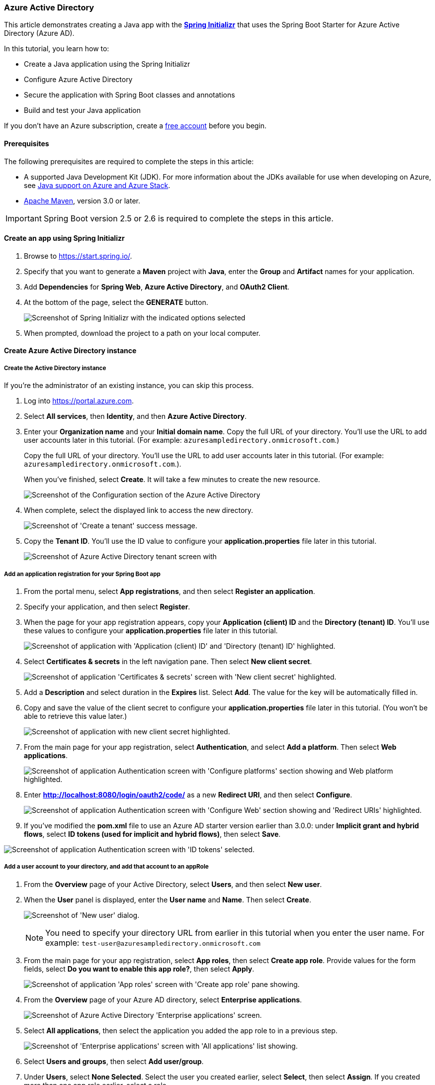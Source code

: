 
[#configure-spring-boot-starter-java-app-with-azure-active-directory]
=== Azure Active Directory

This article demonstrates creating a Java app with the **link:https://start.spring.io/[Spring Initializr]** that uses the Spring Boot Starter for Azure Active Directory (Azure AD).

In this tutorial, you learn how to:

* Create a Java application using the Spring Initializr
* Configure Azure Active Directory
* Secure the application with Spring Boot classes and annotations
* Build and test your Java application

If you don't have an Azure subscription, create a link:https://azure.microsoft.com/free/?WT.mc_id=A261C142F[free account] before you begin.

==== Prerequisites

The following prerequisites are required to complete the steps in this article:

* A supported Java Development Kit (JDK). For more information about the JDKs available for use when developing on Azure, see link:https://docs.microsoft.com/en-us/azure/developer/java/fundamentals/java-support-on-azure[Java support on Azure and Azure Stack].
* link:http://maven.apache.org/[Apache Maven], version 3.0 or later.

IMPORTANT: Spring Boot version 2.5 or 2.6 is required to complete the steps in this article.

==== Create an app using Spring Initializr

. Browse to <https://start.spring.io/>.
. Specify that you want to generate a **Maven** project with **Java**, enter the **Group** and **Artifact** names for your application.
. Add **Dependencies** for **Spring Web**, **Azure Active Directory**, and **OAuth2 Client**.
. At the bottom of the page, select the **GENERATE** button.

+
image:https://docs.microsoft.com/en-us/azure/developer/java/spring-framework/media/spring-initializer/2.5.10/mvn-java8-aad-oauth2-web.png[Screenshot of Spring Initializr with the indicated options selected]

. When prompted, download the project to a path on your local computer.

==== Create Azure Active Directory instance

===== Create the Active Directory instance

If you're the administrator of an existing instance, you can skip this process.

. Log into <https://portal.azure.com>.

. Select **All services**, then **Identity**, and then **Azure Active Directory**.

. Enter your **Organization name** and your **Initial domain name**. Copy the full URL of your directory. You'll use the URL to add user accounts later in this tutorial. (For example: `azuresampledirectory.onmicrosoft.com`.)

+
Copy the full URL of your directory. You'll use the URL to add user accounts later in this tutorial. (For example: `azuresampledirectory.onmicrosoft.com`.).

+
When you've finished, select **Create**. It will take a few minutes to create the new resource.

+
image:https://docs.microsoft.com/en-us/azure/developer/java/spring-framework/media/configure-spring-boot-starter-java-app-with-azure-active-directory/specify-azure-active-directory-name.png[Screenshot of the Configuration section of the Azure Active Directory]

. When complete, select the displayed link to access the new directory.

+
image:https://docs.microsoft.com/en-us/azure/developer/java/spring-framework/media/configure-spring-boot-starter-java-app-with-azure-active-directory/select-your-azure-account-name.png[Screenshot of 'Create a tenant' success message.]

. Copy the **Tenant ID**. You'll use the ID value to configure your *application.properties* file later in this tutorial.

+
image:https://docs.microsoft.com/en-us/azure/developer/java/spring-framework/media/configure-spring-boot-starter-java-app-with-azure-active-directory/your-tenant-id.png[Screenshot of Azure Active Directory tenant screen with]

===== Add an application registration for your Spring Boot app

. From the portal menu, select **App registrations**, and then select **Register an application**.

. Specify your application, and then select **Register**.

. When the page for your app registration appears, copy your **Application (client) ID** and the **Directory (tenant) ID**. You'll use these values to configure your *application.properties* file later in this tutorial.

+
image:https://docs.microsoft.com/en-us/azure/developer/java/spring-framework/media/configure-spring-boot-starter-java-app-with-azure-active-directory/your-application-id-and-tenant-id.png[Screenshot of application with 'Application (client) ID' and 'Directory (tenant) ID' highlighted.]

. Select **Certificates & secrets** in the left navigation pane.  Then select **New client secret**.

+
image:https://docs.microsoft.com/en-us/azure/developer/java/spring-framework/media/configure-spring-boot-starter-java-app-with-azure-active-directory/create-client-secret.png[Screenshot of application 'Certificates & secrets' screen with 'New client secret' highlighted.]

. Add a **Description** and select duration in the **Expires** list. Select **Add**. The value for the key will be automatically filled in.

. Copy and save the value of the client secret to configure your *application.properties* file later in this tutorial. (You won't be able to retrieve this value later.)

+
image:https://docs.microsoft.com/en-us/azure/developer/java/spring-framework/media/configure-spring-boot-starter-java-app-with-azure-active-directory/copy-client-secret.png[Screenshot of application with new client secret highlighted.]

. From the main page for your app registration, select **Authentication**, and select **Add a platform**.  Then select **Web applications**.

+
image:https://docs.microsoft.com/en-us/azure/developer/java/spring-framework/media/configure-spring-boot-starter-java-app-with-azure-active-directory/add-web-platforms.png[Screenshot of application Authentication screen with 'Configure platforms' section showing and Web platform highlighted.]

. Enter *http://localhost:8080/login/oauth2/code/* as a new **Redirect URI**, and then select **Configure**.

+
image:https://docs.microsoft.com/en-us/azure/developer/java/spring-framework/media/configure-spring-boot-starter-java-app-with-azure-active-directory/specify-redirect-uri.png[Screenshot of application Authentication screen with 'Configure Web' section showing and 'Redirect URIs' highlighted.]

. If you've modified the *pom.xml* file to use an Azure AD starter version earlier than 3.0.0: under **Implicit grant and hybrid flows**, select **ID tokens (used for implicit and hybrid flows)**, then select **Save**.

image:https://docs.microsoft.com/en-us/azure/developer/java/spring-framework/media/configure-spring-boot-starter-java-app-with-azure-active-directory/enable-id-tokens.png[Screenshot of application Authentication screen with 'ID tokens' selected.]

===== Add a user account to your directory, and add that account to an appRole

. From the **Overview** page of your Active Directory, select **Users**, and then select **New user**.

. When the **User** panel is displayed, enter the **User name** and **Name**.  Then select **Create**.

+
image:https://docs.microsoft.com/en-us/azure/developer/java/spring-framework/media/configure-spring-boot-starter-java-app-with-azure-active-directory/create-user-with-name.png[Screenshot of 'New user' dialog.]

+
NOTE: You need to specify your directory URL from earlier in this tutorial when you enter the user name. For example: `test-user@azuresampledirectory.onmicrosoft.com`

. From the main page for your app registration, select **App roles**, then select **Create app role**. Provide values for the form fields, select **Do you want to enable this app role?**, then select **Apply**.

+
image:https://docs.microsoft.com/en-us/azure/developer/java/spring-framework/media/configure-spring-boot-starter-java-app-with-azure-active-directory/create-app-role-for-application.png[Screenshot of application 'App roles' screen with 'Create app role' pane showing.]

. From the **Overview** page of your Azure AD directory, select **Enterprise applications**.

+
image:https://docs.microsoft.com/en-us/azure/developer/java/spring-framework/media/configure-spring-boot-starter-java-app-with-azure-active-directory/select-enterprise-application.png[Screenshot of Azure Active Directory 'Enterprise applications' screen.]

. Select **All applications**, then select the application you added the app role to in a previous step.

+
image:https://docs.microsoft.com/en-us/azure/developer/java/spring-framework/media/configure-spring-boot-starter-java-app-with-azure-active-directory/select-application-to-add-role.png[Screenshot of 'Enterprise applications' screen with 'All applications' list showing.]

. Select **Users and groups**, then select **Add user/group**.

. Under **Users**, select **None Selected**. Select the user you created earlier, select **Select**, then select **Assign**. If you created more than one app role earlier, select a role.

+
image:https://docs.microsoft.com/en-us/azure/developer/java/spring-framework/media/configure-spring-boot-starter-java-app-with-azure-active-directory/assign-user-to-app-role.png[Screenshot of application 'Add Assignment' screen with Users pane showing.]

. Go back to the **Users** panel, select your test user, and select **Reset password**, and copy the password. You'll use the password when you log into your application later in this tutorial.

+
image:https://docs.microsoft.com/en-us/azure/developer/java/spring-framework/media/configure-spring-boot-starter-java-app-with-azure-active-directory/reset-user-password.png[Screenshot of user with 'Temporary password' field highlighted.]

==== Configure and compile your app

. Extract the files from the project archive you created and downloaded earlier in this tutorial into a directory.

. Navigate to the *src/main/resources* folder in your project, then open the *application.properties* file in a text editor.

. Specify the settings for your app registration using the values you created earlier. For example:

+
[source,properties]
----
# Enable related features.
spring.cloud.azure.active-directory.enabled=true
# Specifies your Active Directory ID:
spring.cloud.azure.active-directory.profile.tenant-id=22222222-2222-2222-2222-222222222222
# Specifies your App Registration's Application ID:
spring.cloud.azure.active-directory.credential.client-id=11111111-1111-1111-1111-1111111111111111
# Specifies your App Registration's secret key:
spring.cloud.azure.active-directory.credential.client-secret=AbCdEfGhIjKlMnOpQrStUvWxYz==
----

+
.Configurable properties
[cols="<,<", options="header"]
|===
| Parameter | Description

| *spring.cloud.azure.active-directory*.enabled | Enable the features provided by spring-cloud-azure-starter-active-directory.
| *spring.cloud.azure.active-directory*.profile.tenant-id | Contains your Active Directory's Directory ID from earlier.
| *spring.cloud.azure.active-directory*.credential.client-id | Contains the Application ID from your app registration that you completed earlier.
| *spring.cloud.azure.active-directory*.credential.client-secret |Contains the Value from your app registration key that you completed earlier.

|===

. Save and close the *application.properties* file.

. Create a folder named *controller* in the Java source folder for your application. For example: *src/main/java/com/wingtiptoys/security/controller*.

. Create a new Java file named *HelloController.java* in the *controller* folder and open it in a text editor.

. Enter the following code, then save and close the file:

+
[source,java]
----
   package com.wingtiptoys.security;

   import org.springframework.web.bind.annotation.GetMapping;
   import org.springframework.web.bind.annotation.ResponseBody;
   import org.springframework.web.bind.annotation.RestController;
   import org.springframework.security.access.prepost.PreAuthorize;

   @RestController
   public class HelloController {
        @GetMapping("Admin")
        @ResponseBody
        @PreAuthorize("hasAuthority('APPROLE_Admin')")
        public String Admin() {
            return "Admin message";
        }
   }
----

. Open your application class in a text editor.

. Add `@EnableWebSecurity` and `@EnableGlobalMethodSecurity(prePostEnabled = true)` in your application class as shown in the following example, then save and close the file:

+
[source,java]
----
   package com.wingtiptoys;

   import org.springframework.boot.SpringApplication;
   import org.springframework.boot.autoconfigure.SpringBootApplication;
   import org.springframework.security.config.annotation.method.configuration.EnableGlobalMethodSecurity;
   import org.springframework.security.config.annotation.web.configuration.EnableWebSecurity;

   @EnableWebSecurity
   @EnableGlobalMethodSecurity(prePostEnabled = true)
   @SpringBootApplication
   public class SpringBootSampleActiveDirectoryApplication {
       public static void main(String[] args) {
           SpringApplication.run(SpringBootSampleActiveDirectoryApplication.class, args);
       }
   }
----

==== Build and test your app

. Open a command prompt and change directory to the folder where your app's *pom.xml* file is located.

. Build your Spring Boot application with Maven and run it. For example:

+
[source,shell script]
----
   mvn clean package
   mvn spring-boot:run
----

+
image:https://docs.microsoft.com/en-us/azure/developer/java/spring-framework/media/configure-spring-boot-starter-java-app-with-azure-active-directory/build-application.png[Screenshot of Maven build output.]

. After your application is built and started by Maven, open `http://localhost:8080/Admin` in a web browser. You should be prompted for a user name and password.

+
image:https://docs.microsoft.com/en-us/azure/developer/java/spring-framework/media/configure-spring-boot-starter-java-app-with-azure-active-directory/application-login.png[Screenshot of application 'Sign in' dialog.]

+
NOTE: You may be prompted to change your password if this is the first login for a new user account.

+
image:https://docs.microsoft.com/en-us/azure/developer/java/spring-framework/media/configure-spring-boot-starter-java-app-with-azure-active-directory/update-password.png[Screenshot of application 'Update your password' dialog.]

. After you've logged in successfully, you should see the sample "Admin message" text from the controller.

+
image:https://docs.microsoft.com/en-us/azure/developer/java/spring-framework/media/configure-spring-boot-starter-java-app-with-azure-active-directory/hello-admin.png[Screenshot of application admin message.]

==== Summary

In this tutorial, you created a new Java web application using the Azure Active Directory starter, configured a new Azure AD tenant, registered a new application in the tenant, and then configured your application to use the Spring annotations and classes to protect the web app.

==== See also

* For information about new UI options, see link:https://docs.microsoft.com/en-us/azure/active-directory/develop/quickstart-register-app[New Azure portal app registration training guide]
